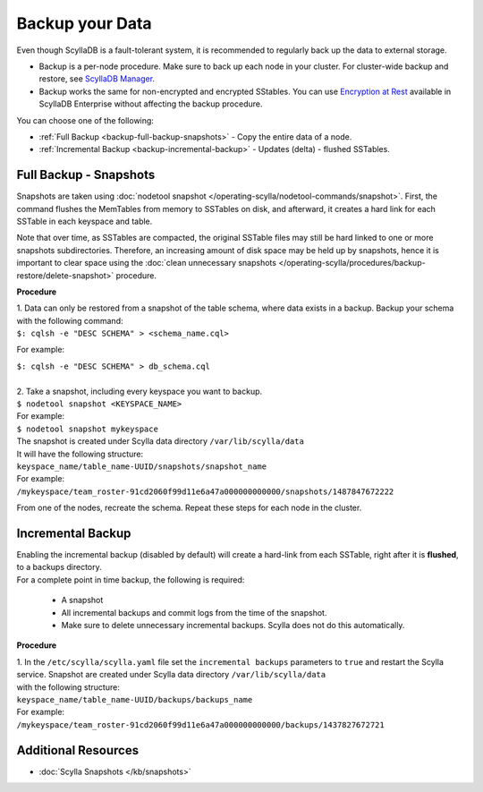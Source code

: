 ================
Backup your Data
================

Even though ScyllaDB is a fault-tolerant system, it is recommended to regularly back up the data to external storage.

* Backup is a per-node procedure. Make sure to back up each node in your 
  cluster. For cluster-wide backup and restore, see `ScyllaDB Manager <https://manager.docs.scylladb.com/stable/restore/>`_.
* Backup works the same for non-encrypted and encrypted SStables. You can use 
  `Encryption at Rest <https://enterprise.docs.scylladb.com/stable/operating-scylla/security/encryption-at-rest.html>`_ 
  available in ScyllaDB Enterprise without affecting the backup procedure.

You can choose one of the following:

* :ref:`Full Backup <backup-full-backup-snapshots>` - Copy the entire data of a node.

* :ref:`Incremental Backup <backup-incremental-backup>` - Updates (delta) - flushed SSTables.


.. _backup-full-backup-snapshots:

Full Backup - Snapshots
=======================

Snapshots are taken using :doc:`nodetool snapshot </operating-scylla/nodetool-commands/snapshot>`.
First, the command flushes the MemTables from memory to SSTables on disk, and afterward, it creates a hard link for each SSTable in each keyspace and table.

Note that over time, as SSTables are compacted, the original SSTable files may still be hard linked to one or more snapshots subdirectories.
Therefore, an increasing amount of disk space may be held up by snapshots,
hence it is important to clear space using the :doc:`clean unnecessary snapshots </operating-scylla/procedures/backup-restore/delete-snapshot>` procedure.

**Procedure**

| 1. Data can only be restored from a snapshot of the table schema, where data exists in a backup. Backup your schema with the following command:

| ``$: cqlsh -e "DESC SCHEMA" > <schema_name.cql>``

For example:

| ``$: cqlsh -e "DESC SCHEMA" > db_schema.cql``

|
| 2. Take a snapshot, including every keyspace you want to backup.

| ``$ nodetool snapshot <KEYSPACE_NAME>``

| For example:

| ``$ nodetool snapshot mykeyspace``

| The snapshot is created under Scylla data directory ``/var/lib/scylla/data``
| It will have the following structure:
| ``keyspace_name/table_name-UUID/snapshots/snapshot_name``

| For example:
| ``/mykeyspace/team_roster-91cd2060f99d11e6a47a000000000000/snapshots/1487847672222``

From one of the nodes, recreate the schema. Repeat these steps for each node in the cluster.

.. _backup-incremental-backup:

Incremental Backup
==================

| Enabling the incremental backup (disabled by default) will create a hard-link from each SSTable, right after it is **flushed**, to a backups directory.
| For a complete point in time backup, the following is required: 

  * A snapshot 
  * All incremental backups and commit logs from the time of the snapshot. 
  * Make sure to delete unnecessary incremental backups. Scylla does not do this automatically.

**Procedure**

| 1. In the ``/etc/scylla/scylla.yaml`` file set the ``incremental backups`` parameters to ``true`` and restart the Scylla service. Snapshot are created under Scylla data directory ``/var/lib/scylla/data``
| with the following structure:
| ``keyspace_name/table_name-UUID/backups/backups_name``

| For example:
| ``/mykeyspace/team_roster-91cd2060f99d11e6a47a000000000000/backups/1437827672721``


Additional Resources
====================

* :doc:`Scylla Snapshots </kb/snapshots>`


